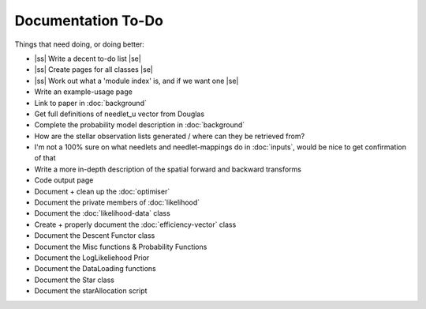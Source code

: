 .. to-do

#####################
Documentation To-Do
#####################

.. |ss| raw:: html

   <strike>

.. |se| raw:: html

   </strike>



Things that need doing, or doing better:

* |ss| Write a decent to-do list |se|
* |ss| Create pages for all classes |se|
* |ss| Work out what a 'module index' is, and if we want one |se|
* Write an example-usage page
* Link to paper in :doc:`background`
* Get full definitions of needlet_u vector from Douglas
* Complete the probability model description in :doc:`background`
* How are the stellar observation lists generated / where can they be retrieved from? 
* I'm not a 100% sure on what needlets and needlet-mappings do in :doc:`inputs`, would be nice to get confirmation of that
* Write a more in-depth description of the spatial forward and backward transforms
* Code output page
* Document + clean up the :doc:`optimiser`
* Document the private members of :doc:`likelihood`
* Document the :doc:`likelihood-data` class
* Create + properly document the :doc:`efficiency-vector` class
* Document the Descent Functor class
* Document the Misc functions & Probability Functions
* Document the LogLikeliehood Prior
* Document the DataLoading functions
* Document the Star class
* Document the starAllocation script
